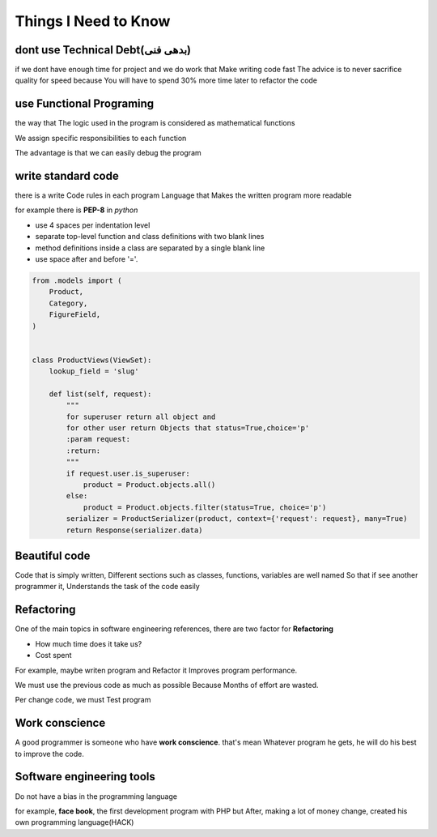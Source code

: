 ======================
**Things I Need to Know**
======================

*******************************
dont use Technical Debt(بدهی فنی)
*******************************
if we dont have enough time for project and we do work that Make writing code fast
The advice is to never sacrifice quality for speed because You will have to spend 30% more time later to refactor the code

**************************
use Functional Programing
**************************
the way that The logic used in the program is considered as mathematical functions

We assign specific responsibilities to each function

The advantage is that we can easily debug the program

********************
write standard code
********************
there is a write Code rules in each program Language that Makes the written program more readable

for example there is **PEP-8** in *python*

- use 4 spaces per indentation level
- separate top-level function and class definitions with two blank lines
- method definitions inside a class are separated by a single blank line
- use space after and before '='.

.. code:: python

    from .models import (
        Product,
        Category,
        FigureField,
    )


    class ProductViews(ViewSet):
        lookup_field = 'slug'

        def list(self, request):
            """
            for superuser return all object and
            for other user return Objects that status=True,choice='p'
            :param request:
            :return:
            """
            if request.user.is_superuser:
                product = Product.objects.all()
            else:
                product = Product.objects.filter(status=True, choice='p')
            serializer = ProductSerializer(product, context={'request': request}, many=True)
            return Response(serializer.data)

****************
Beautiful code
****************
Code that is simply written, Different sections such as classes, functions, variables are well named
So that if see another programmer it, Understands the task of the code easily

*************
Refactoring
*************
One of the main topics in software engineering references, there are two factor for **Refactoring**

- How much time does it take us?
- Cost spent
For example, maybe writen program and Refactor it Improves program performance.

We must use the previous code as much as possible Because Months of effort are wasted.

Per change code, we must Test program

***************
Work conscience
***************
A good programmer is someone who have **work conscience**. that's mean Whatever program he gets, he will do his best to improve the code.

**************************
Software engineering tools
**************************
Do not have a bias in the programming language

for example, **face book**, the first development program with PHP but After, making a lot of money change, created his own programming language(HACK)
